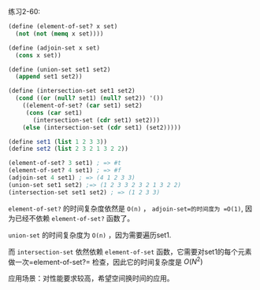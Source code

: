 #+LATEX_CLASS: ramsay-org-article
#+LATEX_CLASS_OPTIONS: [oneside,A4paper,12pt]
#+AUTHOR: Ramsay Leung
#+EMAIL: ramsayleung@gmail.com
#+DATE: 2022-11-30 Wed 13:14
练习2-60:

#+begin_src scheme
  (define (element-of-set? x set)
    (not (not (memq x set))))

  (define (adjoin-set x set)
    (cons x set))

  (define (union-set set1 set2)
    (append set1 set2))

  (define (intersection-set set1 set2)
    (cond ((or (null? set1) (null? set2)) '())
	  ((element-of-set? (car set1) set2)
	   (cons (car set1)
		 (intersection-set (cdr set1) set2)))
	  (else (intersection-set (cdr set1) (set2)))))

  (define set1 (list 1 2 3 3))
  (define set2 (list 2 3 2 1 3 2 2))

  (element-of-set? 3 set1) ; => #t
  (element-of-set? 4 set1) ; => #f
  (adjoin-set 4 set1) ; => (4 1 2 3 3)
  (union-set set1 set2) ;=> (1 2 3 3 2 3 2 1 3 2 2)
  (intersection-set set1 set2) ; => (1 2 3 3)
#+end_src

=element-of-set?= 的时间复杂度依然是 =O(n)= ， =adjoin-set=的时间度为 =O(1)=, 因为已经不依赖 =element-of-set?= 函数了。

=union-set= 的时间复杂度为 =O(n)= ，因为需要遍历set1.

而 =intersection-set= 依然依赖 =element-of-set= 函数，它需要对set1的每个元素做一次=element-of-set?= 检查，因此它的时间复杂度是 $O(N^2)$ 

应用场景：对性能要求较高，希望空间换时间的应用。

